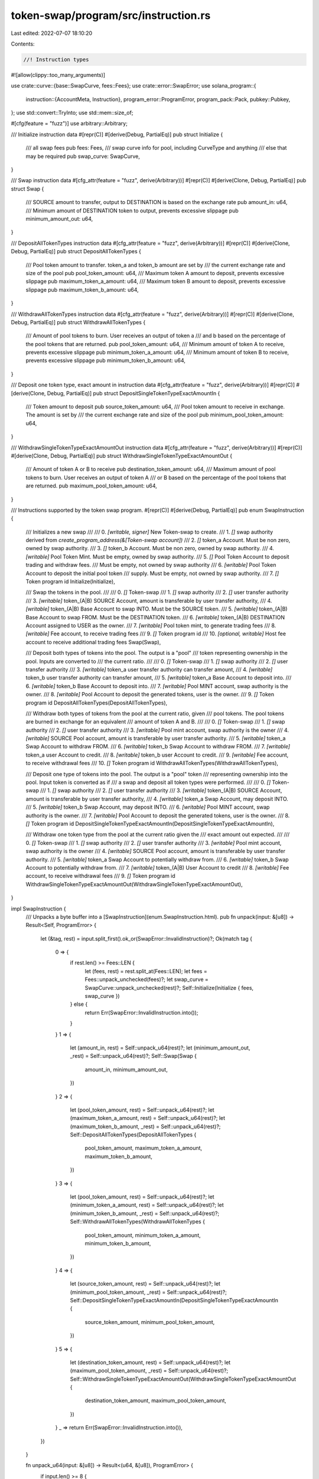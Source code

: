 token-swap/program/src/instruction.rs
=====================================

Last edited: 2022-07-07 18:10:20

Contents:

.. code-block:: rs

    //! Instruction types

#![allow(clippy::too_many_arguments)]

use crate::curve::{base::SwapCurve, fees::Fees};
use crate::error::SwapError;
use solana_program::{
    instruction::{AccountMeta, Instruction},
    program_error::ProgramError,
    program_pack::Pack,
    pubkey::Pubkey,
};
use std::convert::TryInto;
use std::mem::size_of;

#[cfg(feature = "fuzz")]
use arbitrary::Arbitrary;

/// Initialize instruction data
#[repr(C)]
#[derive(Debug, PartialEq)]
pub struct Initialize {
    /// all swap fees
    pub fees: Fees,
    /// swap curve info for pool, including CurveType and anything
    /// else that may be required
    pub swap_curve: SwapCurve,
}

/// Swap instruction data
#[cfg_attr(feature = "fuzz", derive(Arbitrary))]
#[repr(C)]
#[derive(Clone, Debug, PartialEq)]
pub struct Swap {
    /// SOURCE amount to transfer, output to DESTINATION is based on the exchange rate
    pub amount_in: u64,
    /// Minimum amount of DESTINATION token to output, prevents excessive slippage
    pub minimum_amount_out: u64,
}

/// DepositAllTokenTypes instruction data
#[cfg_attr(feature = "fuzz", derive(Arbitrary))]
#[repr(C)]
#[derive(Clone, Debug, PartialEq)]
pub struct DepositAllTokenTypes {
    /// Pool token amount to transfer. token_a and token_b amount are set by
    /// the current exchange rate and size of the pool
    pub pool_token_amount: u64,
    /// Maximum token A amount to deposit, prevents excessive slippage
    pub maximum_token_a_amount: u64,
    /// Maximum token B amount to deposit, prevents excessive slippage
    pub maximum_token_b_amount: u64,
}

/// WithdrawAllTokenTypes instruction data
#[cfg_attr(feature = "fuzz", derive(Arbitrary))]
#[repr(C)]
#[derive(Clone, Debug, PartialEq)]
pub struct WithdrawAllTokenTypes {
    /// Amount of pool tokens to burn. User receives an output of token a
    /// and b based on the percentage of the pool tokens that are returned.
    pub pool_token_amount: u64,
    /// Minimum amount of token A to receive, prevents excessive slippage
    pub minimum_token_a_amount: u64,
    /// Minimum amount of token B to receive, prevents excessive slippage
    pub minimum_token_b_amount: u64,
}

/// Deposit one token type, exact amount in instruction data
#[cfg_attr(feature = "fuzz", derive(Arbitrary))]
#[repr(C)]
#[derive(Clone, Debug, PartialEq)]
pub struct DepositSingleTokenTypeExactAmountIn {
    /// Token amount to deposit
    pub source_token_amount: u64,
    /// Pool token amount to receive in exchange. The amount is set by
    /// the current exchange rate and size of the pool
    pub minimum_pool_token_amount: u64,
}

/// WithdrawSingleTokenTypeExactAmountOut instruction data
#[cfg_attr(feature = "fuzz", derive(Arbitrary))]
#[repr(C)]
#[derive(Clone, Debug, PartialEq)]
pub struct WithdrawSingleTokenTypeExactAmountOut {
    /// Amount of token A or B to receive
    pub destination_token_amount: u64,
    /// Maximum amount of pool tokens to burn. User receives an output of token A
    /// or B based on the percentage of the pool tokens that are returned.
    pub maximum_pool_token_amount: u64,
}

/// Instructions supported by the token swap program.
#[repr(C)]
#[derive(Debug, PartialEq)]
pub enum SwapInstruction {
    ///   Initializes a new swap
    ///
    ///   0. `[writable, signer]` New Token-swap to create.
    ///   1. `[]` swap authority derived from `create_program_address(&[Token-swap account])`
    ///   2. `[]` token_a Account. Must be non zero, owned by swap authority.
    ///   3. `[]` token_b Account. Must be non zero, owned by swap authority.
    ///   4. `[writable]` Pool Token Mint. Must be empty, owned by swap authority.
    ///   5. `[]` Pool Token Account to deposit trading and withdraw fees.
    ///   Must be empty, not owned by swap authority
    ///   6. `[writable]` Pool Token Account to deposit the initial pool token
    ///   supply.  Must be empty, not owned by swap authority.
    ///   7. `[]` Token program id
    Initialize(Initialize),

    ///   Swap the tokens in the pool.
    ///
    ///   0. `[]` Token-swap
    ///   1. `[]` swap authority
    ///   2. `[]` user transfer authority
    ///   3. `[writable]` token_(A|B) SOURCE Account, amount is transferable by user transfer authority,
    ///   4. `[writable]` token_(A|B) Base Account to swap INTO.  Must be the SOURCE token.
    ///   5. `[writable]` token_(A|B) Base Account to swap FROM.  Must be the DESTINATION token.
    ///   6. `[writable]` token_(A|B) DESTINATION Account assigned to USER as the owner.
    ///   7. `[writable]` Pool token mint, to generate trading fees
    ///   8. `[writable]` Fee account, to receive trading fees
    ///   9. `[]` Token program id
    ///   10. `[optional, writable]` Host fee account to receive additional trading fees
    Swap(Swap),

    ///   Deposit both types of tokens into the pool.  The output is a "pool"
    ///   token representing ownership in the pool. Inputs are converted to
    ///   the current ratio.
    ///
    ///   0. `[]` Token-swap
    ///   1. `[]` swap authority
    ///   2. `[]` user transfer authority
    ///   3. `[writable]` token_a user transfer authority can transfer amount,
    ///   4. `[writable]` token_b user transfer authority can transfer amount,
    ///   5. `[writable]` token_a Base Account to deposit into.
    ///   6. `[writable]` token_b Base Account to deposit into.
    ///   7. `[writable]` Pool MINT account, swap authority is the owner.
    ///   8. `[writable]` Pool Account to deposit the generated tokens, user is the owner.
    ///   9. `[]` Token program id
    DepositAllTokenTypes(DepositAllTokenTypes),

    ///   Withdraw both types of tokens from the pool at the current ratio, given
    ///   pool tokens.  The pool tokens are burned in exchange for an equivalent
    ///   amount of token A and B.
    ///
    ///   0. `[]` Token-swap
    ///   1. `[]` swap authority
    ///   2. `[]` user transfer authority
    ///   3. `[writable]` Pool mint account, swap authority is the owner
    ///   4. `[writable]` SOURCE Pool account, amount is transferable by user transfer authority.
    ///   5. `[writable]` token_a Swap Account to withdraw FROM.
    ///   6. `[writable]` token_b Swap Account to withdraw FROM.
    ///   7. `[writable]` token_a user Account to credit.
    ///   8. `[writable]` token_b user Account to credit.
    ///   9. `[writable]` Fee account, to receive withdrawal fees
    ///   10. `[]` Token program id
    WithdrawAllTokenTypes(WithdrawAllTokenTypes),

    ///   Deposit one type of tokens into the pool.  The output is a "pool" token
    ///   representing ownership into the pool. Input token is converted as if
    ///   a swap and deposit all token types were performed.
    ///
    ///   0. `[]` Token-swap
    ///   1. `[]` swap authority
    ///   2. `[]` user transfer authority
    ///   3. `[writable]` token_(A|B) SOURCE Account, amount is transferable by user transfer authority,
    ///   4. `[writable]` token_a Swap Account, may deposit INTO.
    ///   5. `[writable]` token_b Swap Account, may deposit INTO.
    ///   6. `[writable]` Pool MINT account, swap authority is the owner.
    ///   7. `[writable]` Pool Account to deposit the generated tokens, user is the owner.
    ///   8. `[]` Token program id
    DepositSingleTokenTypeExactAmountIn(DepositSingleTokenTypeExactAmountIn),

    ///   Withdraw one token type from the pool at the current ratio given the
    ///   exact amount out expected.
    ///
    ///   0. `[]` Token-swap
    ///   1. `[]` swap authority
    ///   2. `[]` user transfer authority
    ///   3. `[writable]` Pool mint account, swap authority is the owner
    ///   4. `[writable]` SOURCE Pool account, amount is transferable by user transfer authority.
    ///   5. `[writable]` token_a Swap Account to potentially withdraw from.
    ///   6. `[writable]` token_b Swap Account to potentially withdraw from.
    ///   7. `[writable]` token_(A|B) User Account to credit
    ///   8. `[writable]` Fee account, to receive withdrawal fees
    ///   9. `[]` Token program id
    WithdrawSingleTokenTypeExactAmountOut(WithdrawSingleTokenTypeExactAmountOut),
}

impl SwapInstruction {
    /// Unpacks a byte buffer into a [SwapInstruction](enum.SwapInstruction.html).
    pub fn unpack(input: &[u8]) -> Result<Self, ProgramError> {
        let (&tag, rest) = input.split_first().ok_or(SwapError::InvalidInstruction)?;
        Ok(match tag {
            0 => {
                if rest.len() >= Fees::LEN {
                    let (fees, rest) = rest.split_at(Fees::LEN);
                    let fees = Fees::unpack_unchecked(fees)?;
                    let swap_curve = SwapCurve::unpack_unchecked(rest)?;
                    Self::Initialize(Initialize { fees, swap_curve })
                } else {
                    return Err(SwapError::InvalidInstruction.into());
                }
            }
            1 => {
                let (amount_in, rest) = Self::unpack_u64(rest)?;
                let (minimum_amount_out, _rest) = Self::unpack_u64(rest)?;
                Self::Swap(Swap {
                    amount_in,
                    minimum_amount_out,
                })
            }
            2 => {
                let (pool_token_amount, rest) = Self::unpack_u64(rest)?;
                let (maximum_token_a_amount, rest) = Self::unpack_u64(rest)?;
                let (maximum_token_b_amount, _rest) = Self::unpack_u64(rest)?;
                Self::DepositAllTokenTypes(DepositAllTokenTypes {
                    pool_token_amount,
                    maximum_token_a_amount,
                    maximum_token_b_amount,
                })
            }
            3 => {
                let (pool_token_amount, rest) = Self::unpack_u64(rest)?;
                let (minimum_token_a_amount, rest) = Self::unpack_u64(rest)?;
                let (minimum_token_b_amount, _rest) = Self::unpack_u64(rest)?;
                Self::WithdrawAllTokenTypes(WithdrawAllTokenTypes {
                    pool_token_amount,
                    minimum_token_a_amount,
                    minimum_token_b_amount,
                })
            }
            4 => {
                let (source_token_amount, rest) = Self::unpack_u64(rest)?;
                let (minimum_pool_token_amount, _rest) = Self::unpack_u64(rest)?;
                Self::DepositSingleTokenTypeExactAmountIn(DepositSingleTokenTypeExactAmountIn {
                    source_token_amount,
                    minimum_pool_token_amount,
                })
            }
            5 => {
                let (destination_token_amount, rest) = Self::unpack_u64(rest)?;
                let (maximum_pool_token_amount, _rest) = Self::unpack_u64(rest)?;
                Self::WithdrawSingleTokenTypeExactAmountOut(WithdrawSingleTokenTypeExactAmountOut {
                    destination_token_amount,
                    maximum_pool_token_amount,
                })
            }
            _ => return Err(SwapError::InvalidInstruction.into()),
        })
    }

    fn unpack_u64(input: &[u8]) -> Result<(u64, &[u8]), ProgramError> {
        if input.len() >= 8 {
            let (amount, rest) = input.split_at(8);
            let amount = amount
                .get(..8)
                .and_then(|slice| slice.try_into().ok())
                .map(u64::from_le_bytes)
                .ok_or(SwapError::InvalidInstruction)?;
            Ok((amount, rest))
        } else {
            Err(SwapError::InvalidInstruction.into())
        }
    }

    /// Packs a [SwapInstruction](enum.SwapInstruction.html) into a byte buffer.
    pub fn pack(&self) -> Vec<u8> {
        let mut buf = Vec::with_capacity(size_of::<Self>());
        match &*self {
            Self::Initialize(Initialize { fees, swap_curve }) => {
                buf.push(0);
                let mut fees_slice = [0u8; Fees::LEN];
                Pack::pack_into_slice(fees, &mut fees_slice[..]);
                buf.extend_from_slice(&fees_slice);
                let mut swap_curve_slice = [0u8; SwapCurve::LEN];
                Pack::pack_into_slice(swap_curve, &mut swap_curve_slice[..]);
                buf.extend_from_slice(&swap_curve_slice);
            }
            Self::Swap(Swap {
                amount_in,
                minimum_amount_out,
            }) => {
                buf.push(1);
                buf.extend_from_slice(&amount_in.to_le_bytes());
                buf.extend_from_slice(&minimum_amount_out.to_le_bytes());
            }
            Self::DepositAllTokenTypes(DepositAllTokenTypes {
                pool_token_amount,
                maximum_token_a_amount,
                maximum_token_b_amount,
            }) => {
                buf.push(2);
                buf.extend_from_slice(&pool_token_amount.to_le_bytes());
                buf.extend_from_slice(&maximum_token_a_amount.to_le_bytes());
                buf.extend_from_slice(&maximum_token_b_amount.to_le_bytes());
            }
            Self::WithdrawAllTokenTypes(WithdrawAllTokenTypes {
                pool_token_amount,
                minimum_token_a_amount,
                minimum_token_b_amount,
            }) => {
                buf.push(3);
                buf.extend_from_slice(&pool_token_amount.to_le_bytes());
                buf.extend_from_slice(&minimum_token_a_amount.to_le_bytes());
                buf.extend_from_slice(&minimum_token_b_amount.to_le_bytes());
            }
            Self::DepositSingleTokenTypeExactAmountIn(DepositSingleTokenTypeExactAmountIn {
                source_token_amount,
                minimum_pool_token_amount,
            }) => {
                buf.push(4);
                buf.extend_from_slice(&source_token_amount.to_le_bytes());
                buf.extend_from_slice(&minimum_pool_token_amount.to_le_bytes());
            }
            Self::WithdrawSingleTokenTypeExactAmountOut(
                WithdrawSingleTokenTypeExactAmountOut {
                    destination_token_amount,
                    maximum_pool_token_amount,
                },
            ) => {
                buf.push(5);
                buf.extend_from_slice(&destination_token_amount.to_le_bytes());
                buf.extend_from_slice(&maximum_pool_token_amount.to_le_bytes());
            }
        }
        buf
    }
}

/// Creates an 'initialize' instruction.
pub fn initialize(
    program_id: &Pubkey,
    token_program_id: &Pubkey,
    swap_pubkey: &Pubkey,
    authority_pubkey: &Pubkey,
    token_a_pubkey: &Pubkey,
    token_b_pubkey: &Pubkey,
    pool_pubkey: &Pubkey,
    fee_pubkey: &Pubkey,
    destination_pubkey: &Pubkey,
    fees: Fees,
    swap_curve: SwapCurve,
) -> Result<Instruction, ProgramError> {
    let init_data = SwapInstruction::Initialize(Initialize { fees, swap_curve });
    let data = init_data.pack();

    let accounts = vec![
        AccountMeta::new(*swap_pubkey, true),
        AccountMeta::new_readonly(*authority_pubkey, false),
        AccountMeta::new_readonly(*token_a_pubkey, false),
        AccountMeta::new_readonly(*token_b_pubkey, false),
        AccountMeta::new(*pool_pubkey, false),
        AccountMeta::new_readonly(*fee_pubkey, false),
        AccountMeta::new(*destination_pubkey, false),
        AccountMeta::new_readonly(*token_program_id, false),
    ];

    Ok(Instruction {
        program_id: *program_id,
        accounts,
        data,
    })
}

/// Creates a 'deposit_all_token_types' instruction.
pub fn deposit_all_token_types(
    program_id: &Pubkey,
    token_program_id: &Pubkey,
    swap_pubkey: &Pubkey,
    authority_pubkey: &Pubkey,
    user_transfer_authority_pubkey: &Pubkey,
    deposit_token_a_pubkey: &Pubkey,
    deposit_token_b_pubkey: &Pubkey,
    swap_token_a_pubkey: &Pubkey,
    swap_token_b_pubkey: &Pubkey,
    pool_mint_pubkey: &Pubkey,
    destination_pubkey: &Pubkey,
    instruction: DepositAllTokenTypes,
) -> Result<Instruction, ProgramError> {
    let data = SwapInstruction::DepositAllTokenTypes(instruction).pack();

    let accounts = vec![
        AccountMeta::new_readonly(*swap_pubkey, false),
        AccountMeta::new_readonly(*authority_pubkey, false),
        AccountMeta::new_readonly(*user_transfer_authority_pubkey, true),
        AccountMeta::new(*deposit_token_a_pubkey, false),
        AccountMeta::new(*deposit_token_b_pubkey, false),
        AccountMeta::new(*swap_token_a_pubkey, false),
        AccountMeta::new(*swap_token_b_pubkey, false),
        AccountMeta::new(*pool_mint_pubkey, false),
        AccountMeta::new(*destination_pubkey, false),
        AccountMeta::new_readonly(*token_program_id, false),
    ];

    Ok(Instruction {
        program_id: *program_id,
        accounts,
        data,
    })
}

/// Creates a 'withdraw_all_token_types' instruction.
pub fn withdraw_all_token_types(
    program_id: &Pubkey,
    token_program_id: &Pubkey,
    swap_pubkey: &Pubkey,
    authority_pubkey: &Pubkey,
    user_transfer_authority_pubkey: &Pubkey,
    pool_mint_pubkey: &Pubkey,
    fee_account_pubkey: &Pubkey,
    source_pubkey: &Pubkey,
    swap_token_a_pubkey: &Pubkey,
    swap_token_b_pubkey: &Pubkey,
    destination_token_a_pubkey: &Pubkey,
    destination_token_b_pubkey: &Pubkey,
    instruction: WithdrawAllTokenTypes,
) -> Result<Instruction, ProgramError> {
    let data = SwapInstruction::WithdrawAllTokenTypes(instruction).pack();

    let accounts = vec![
        AccountMeta::new_readonly(*swap_pubkey, false),
        AccountMeta::new_readonly(*authority_pubkey, false),
        AccountMeta::new_readonly(*user_transfer_authority_pubkey, true),
        AccountMeta::new(*pool_mint_pubkey, false),
        AccountMeta::new(*source_pubkey, false),
        AccountMeta::new(*swap_token_a_pubkey, false),
        AccountMeta::new(*swap_token_b_pubkey, false),
        AccountMeta::new(*destination_token_a_pubkey, false),
        AccountMeta::new(*destination_token_b_pubkey, false),
        AccountMeta::new(*fee_account_pubkey, false),
        AccountMeta::new_readonly(*token_program_id, false),
    ];

    Ok(Instruction {
        program_id: *program_id,
        accounts,
        data,
    })
}

/// Creates a 'deposit_single_token_type_exact_amount_in' instruction.
pub fn deposit_single_token_type_exact_amount_in(
    program_id: &Pubkey,
    token_program_id: &Pubkey,
    swap_pubkey: &Pubkey,
    authority_pubkey: &Pubkey,
    user_transfer_authority_pubkey: &Pubkey,
    source_token_pubkey: &Pubkey,
    swap_token_a_pubkey: &Pubkey,
    swap_token_b_pubkey: &Pubkey,
    pool_mint_pubkey: &Pubkey,
    destination_pubkey: &Pubkey,
    instruction: DepositSingleTokenTypeExactAmountIn,
) -> Result<Instruction, ProgramError> {
    let data = SwapInstruction::DepositSingleTokenTypeExactAmountIn(instruction).pack();

    let accounts = vec![
        AccountMeta::new_readonly(*swap_pubkey, false),
        AccountMeta::new_readonly(*authority_pubkey, false),
        AccountMeta::new_readonly(*user_transfer_authority_pubkey, true),
        AccountMeta::new(*source_token_pubkey, false),
        AccountMeta::new(*swap_token_a_pubkey, false),
        AccountMeta::new(*swap_token_b_pubkey, false),
        AccountMeta::new(*pool_mint_pubkey, false),
        AccountMeta::new(*destination_pubkey, false),
        AccountMeta::new_readonly(*token_program_id, false),
    ];

    Ok(Instruction {
        program_id: *program_id,
        accounts,
        data,
    })
}

/// Creates a 'withdraw_single_token_type_exact_amount_out' instruction.
pub fn withdraw_single_token_type_exact_amount_out(
    program_id: &Pubkey,
    token_program_id: &Pubkey,
    swap_pubkey: &Pubkey,
    authority_pubkey: &Pubkey,
    user_transfer_authority_pubkey: &Pubkey,
    pool_mint_pubkey: &Pubkey,
    fee_account_pubkey: &Pubkey,
    pool_token_source_pubkey: &Pubkey,
    swap_token_a_pubkey: &Pubkey,
    swap_token_b_pubkey: &Pubkey,
    destination_pubkey: &Pubkey,
    instruction: WithdrawSingleTokenTypeExactAmountOut,
) -> Result<Instruction, ProgramError> {
    let data = SwapInstruction::WithdrawSingleTokenTypeExactAmountOut(instruction).pack();

    let accounts = vec![
        AccountMeta::new_readonly(*swap_pubkey, false),
        AccountMeta::new_readonly(*authority_pubkey, false),
        AccountMeta::new_readonly(*user_transfer_authority_pubkey, true),
        AccountMeta::new(*pool_mint_pubkey, false),
        AccountMeta::new(*pool_token_source_pubkey, false),
        AccountMeta::new(*swap_token_a_pubkey, false),
        AccountMeta::new(*swap_token_b_pubkey, false),
        AccountMeta::new(*destination_pubkey, false),
        AccountMeta::new(*fee_account_pubkey, false),
        AccountMeta::new_readonly(*token_program_id, false),
    ];

    Ok(Instruction {
        program_id: *program_id,
        accounts,
        data,
    })
}

/// Creates a 'swap' instruction.
pub fn swap(
    program_id: &Pubkey,
    token_program_id: &Pubkey,
    swap_pubkey: &Pubkey,
    authority_pubkey: &Pubkey,
    user_transfer_authority_pubkey: &Pubkey,
    source_pubkey: &Pubkey,
    swap_source_pubkey: &Pubkey,
    swap_destination_pubkey: &Pubkey,
    destination_pubkey: &Pubkey,
    pool_mint_pubkey: &Pubkey,
    pool_fee_pubkey: &Pubkey,
    host_fee_pubkey: Option<&Pubkey>,
    instruction: Swap,
) -> Result<Instruction, ProgramError> {
    let data = SwapInstruction::Swap(instruction).pack();

    let mut accounts = vec![
        AccountMeta::new_readonly(*swap_pubkey, false),
        AccountMeta::new_readonly(*authority_pubkey, false),
        AccountMeta::new_readonly(*user_transfer_authority_pubkey, true),
        AccountMeta::new(*source_pubkey, false),
        AccountMeta::new(*swap_source_pubkey, false),
        AccountMeta::new(*swap_destination_pubkey, false),
        AccountMeta::new(*destination_pubkey, false),
        AccountMeta::new(*pool_mint_pubkey, false),
        AccountMeta::new(*pool_fee_pubkey, false),
        AccountMeta::new_readonly(*token_program_id, false),
    ];
    if let Some(host_fee_pubkey) = host_fee_pubkey {
        accounts.push(AccountMeta::new(*host_fee_pubkey, false));
    }

    Ok(Instruction {
        program_id: *program_id,
        accounts,
        data,
    })
}

/// Unpacks a reference from a bytes buffer.
/// TODO actually pack / unpack instead of relying on normal memory layout.
pub fn unpack<T>(input: &[u8]) -> Result<&T, ProgramError> {
    if input.len() < size_of::<u8>() + size_of::<T>() {
        return Err(ProgramError::InvalidAccountData);
    }
    #[allow(clippy::cast_ptr_alignment)]
    let val: &T = unsafe { &*(&input[1] as *const u8 as *const T) };
    Ok(val)
}

#[cfg(test)]
mod tests {
    use super::*;
    use crate::curve::{base::CurveType, stable::StableCurve};
    use std::sync::Arc;

    #[test]
    fn pack_intialize() {
        let trade_fee_numerator: u64 = 1;
        let trade_fee_denominator: u64 = 4;
        let owner_trade_fee_numerator: u64 = 2;
        let owner_trade_fee_denominator: u64 = 5;
        let owner_withdraw_fee_numerator: u64 = 1;
        let owner_withdraw_fee_denominator: u64 = 3;
        let host_fee_numerator: u64 = 5;
        let host_fee_denominator: u64 = 20;
        let fees = Fees {
            trade_fee_numerator,
            trade_fee_denominator,
            owner_trade_fee_numerator,
            owner_trade_fee_denominator,
            owner_withdraw_fee_numerator,
            owner_withdraw_fee_denominator,
            host_fee_numerator,
            host_fee_denominator,
        };
        let amp: u64 = 1;
        let curve_type = CurveType::Stable;
        let calculator = Arc::new(StableCurve { amp });
        let swap_curve = SwapCurve {
            curve_type,
            calculator,
        };
        let check = SwapInstruction::Initialize(Initialize { fees, swap_curve });
        let packed = check.pack();
        let mut expect = vec![0u8];
        expect.extend_from_slice(&trade_fee_numerator.to_le_bytes());
        expect.extend_from_slice(&trade_fee_denominator.to_le_bytes());
        expect.extend_from_slice(&owner_trade_fee_numerator.to_le_bytes());
        expect.extend_from_slice(&owner_trade_fee_denominator.to_le_bytes());
        expect.extend_from_slice(&owner_withdraw_fee_numerator.to_le_bytes());
        expect.extend_from_slice(&owner_withdraw_fee_denominator.to_le_bytes());
        expect.extend_from_slice(&host_fee_numerator.to_le_bytes());
        expect.extend_from_slice(&host_fee_denominator.to_le_bytes());
        expect.push(curve_type as u8);
        expect.extend_from_slice(&amp.to_le_bytes());
        expect.extend_from_slice(&[0u8; 24]);
        assert_eq!(packed, expect);
        let unpacked = SwapInstruction::unpack(&expect).unwrap();
        assert_eq!(unpacked, check);
    }

    #[test]
    fn pack_swap() {
        let amount_in: u64 = 2;
        let minimum_amount_out: u64 = 10;
        let check = SwapInstruction::Swap(Swap {
            amount_in,
            minimum_amount_out,
        });
        let packed = check.pack();
        let mut expect = vec![1];
        expect.extend_from_slice(&amount_in.to_le_bytes());
        expect.extend_from_slice(&minimum_amount_out.to_le_bytes());
        assert_eq!(packed, expect);
        let unpacked = SwapInstruction::unpack(&expect).unwrap();
        assert_eq!(unpacked, check);
    }

    #[test]
    fn pack_deposit() {
        let pool_token_amount: u64 = 5;
        let maximum_token_a_amount: u64 = 10;
        let maximum_token_b_amount: u64 = 20;
        let check = SwapInstruction::DepositAllTokenTypes(DepositAllTokenTypes {
            pool_token_amount,
            maximum_token_a_amount,
            maximum_token_b_amount,
        });
        let packed = check.pack();
        let mut expect = vec![2];
        expect.extend_from_slice(&pool_token_amount.to_le_bytes());
        expect.extend_from_slice(&maximum_token_a_amount.to_le_bytes());
        expect.extend_from_slice(&maximum_token_b_amount.to_le_bytes());
        assert_eq!(packed, expect);
        let unpacked = SwapInstruction::unpack(&expect).unwrap();
        assert_eq!(unpacked, check);
    }

    #[test]
    fn pack_withdraw() {
        let pool_token_amount: u64 = 1212438012089;
        let minimum_token_a_amount: u64 = 102198761982612;
        let minimum_token_b_amount: u64 = 2011239855213;
        let check = SwapInstruction::WithdrawAllTokenTypes(WithdrawAllTokenTypes {
            pool_token_amount,
            minimum_token_a_amount,
            minimum_token_b_amount,
        });
        let packed = check.pack();
        let mut expect = vec![3];
        expect.extend_from_slice(&pool_token_amount.to_le_bytes());
        expect.extend_from_slice(&minimum_token_a_amount.to_le_bytes());
        expect.extend_from_slice(&minimum_token_b_amount.to_le_bytes());
        assert_eq!(packed, expect);
        let unpacked = SwapInstruction::unpack(&expect).unwrap();
        assert_eq!(unpacked, check);
    }

    #[test]
    fn pack_deposit_one_exact_in() {
        let source_token_amount: u64 = 10;
        let minimum_pool_token_amount: u64 = 5;
        let check = SwapInstruction::DepositSingleTokenTypeExactAmountIn(
            DepositSingleTokenTypeExactAmountIn {
                source_token_amount,
                minimum_pool_token_amount,
            },
        );
        let packed = check.pack();
        let mut expect = vec![4];
        expect.extend_from_slice(&source_token_amount.to_le_bytes());
        expect.extend_from_slice(&minimum_pool_token_amount.to_le_bytes());
        assert_eq!(packed, expect);
        let unpacked = SwapInstruction::unpack(&expect).unwrap();
        assert_eq!(unpacked, check);
    }

    #[test]
    fn pack_withdraw_one_exact_out() {
        let destination_token_amount: u64 = 102198761982612;
        let maximum_pool_token_amount: u64 = 1212438012089;
        let check = SwapInstruction::WithdrawSingleTokenTypeExactAmountOut(
            WithdrawSingleTokenTypeExactAmountOut {
                destination_token_amount,
                maximum_pool_token_amount,
            },
        );
        let packed = check.pack();
        let mut expect = vec![5];
        expect.extend_from_slice(&destination_token_amount.to_le_bytes());
        expect.extend_from_slice(&maximum_pool_token_amount.to_le_bytes());
        assert_eq!(packed, expect);
        let unpacked = SwapInstruction::unpack(&expect).unwrap();
        assert_eq!(unpacked, check);
    }
}


